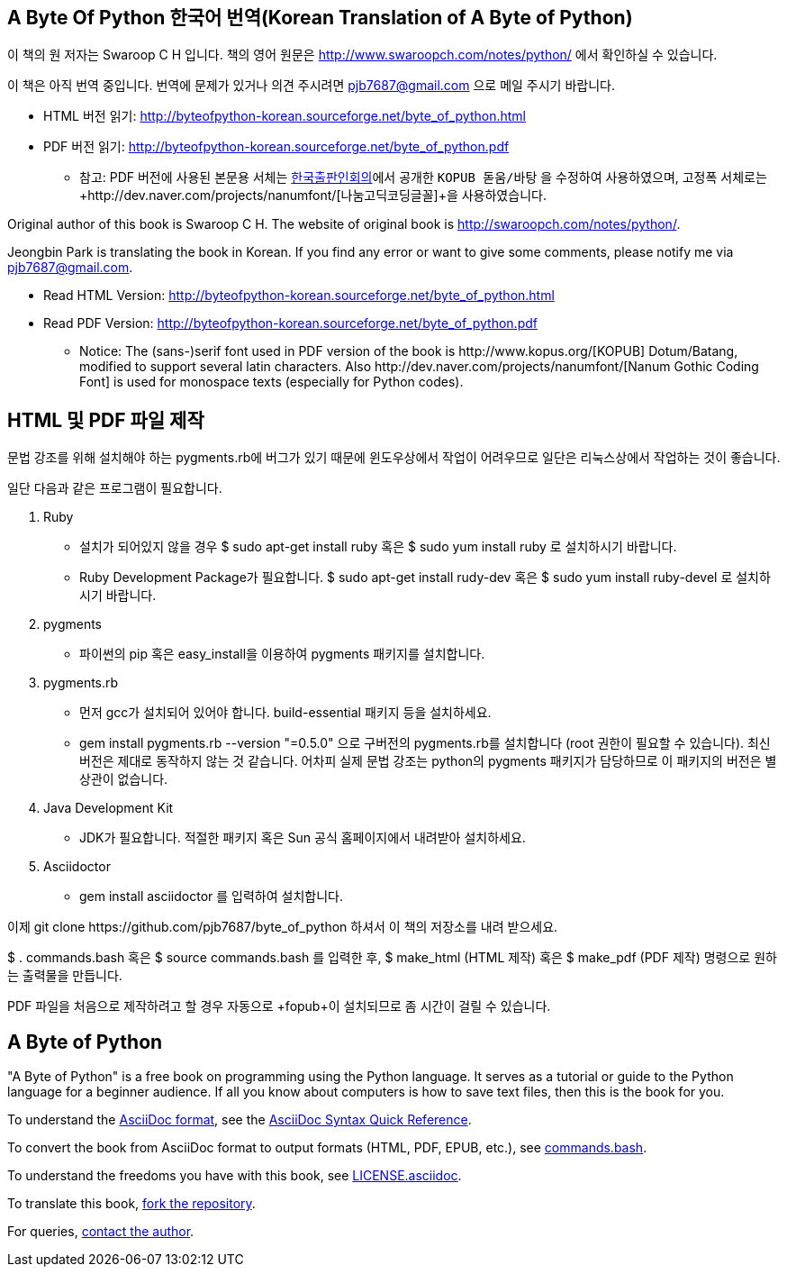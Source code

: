 == A Byte Of Python 한국어 번역(Korean Translation of A Byte of Python)

이 책의 원 저자는 Swaroop C H 입니다.
책의 영어 원문은 http://www.swaroopch.com/notes/python/[http://www.swaroopch.com/notes/python/] 에서 확인하실 수 있습니다.

이 책은 아직 번역 중입니다.
번역에 문제가 있거나 의견 주시려면 pjb7687@gmail.com 으로 메일 주시기 바랍니다.

- HTML 버전 읽기: http://byteofpython-korean.sourceforge.net/byte_of_python.html
- PDF 버전 읽기: http://byteofpython-korean.sourceforge.net/byte_of_python.pdf
 * 참고: PDF 버전에 사용된 본문용 서체는 http://www.kopus.org/[한국출판인회의]에서 공개한
   `KOPUB 돋움/바탕` 을 수정하여 사용하였으며, 고정폭 서체로는
   +http://dev.naver.com/projects/nanumfont/[나눔고딕코딩글꼴]+을 사용하였습니다.


Original author of this book is Swaroop C H.
The website of original book is http://swaroopch.com/notes/python/[http://swaroopch.com/notes/python/].

Jeongbin Park is translating the book in Korean.
If you find any error or want to give some comments, please notify me via pjb7687@gmail.com.

- Read HTML Version: http://byteofpython-korean.sourceforge.net/byte_of_python.html
- Read PDF Version: http://byteofpython-korean.sourceforge.net/byte_of_python.pdf
 * Notice: The (sans-)serif font used in PDF version of the book is +http://www.kopus.org/[KOPUB] Dotum/Batang+,
   modified to support several latin characters. Also 
   +http://dev.naver.com/projects/nanumfont/[Nanum Gothic Coding Font]+ is used for monospace texts
   (especially for Python codes).
   
== HTML 및 PDF 파일 제작

문법 강조를 위해 설치해야 하는 pygments.rb에 버그가 있기 때문에 윈도우상에서
작업이 어려우므로 일단은 리눅스상에서 작업하는 것이 좋습니다.

일단 다음과 같은 프로그램이 필요합니다.

1. Ruby
 - 설치가 되어있지 않을 경우 +$ sudo apt-get install ruby+ 혹은 +$ sudo yum install ruby+ 로 설치하시기 바랍니다.
 - Ruby Development Package가 필요합니다. +$ sudo apt-get install rudy-dev+ 혹은 +$ sudo yum install ruby-devel+ 로
 설치하시기 바랍니다.
2. pygments
 - 파이썬의 pip 혹은 easy_install을 이용하여 pygments 패키지를 설치합니다.
3. pygments.rb
 - 먼저 gcc가 설치되어 있어야 합니다. build-essential 패키지 등을 설치하세요.
 - +gem install pygments.rb --version "=0.5.0"+ 으로 구버전의 pygments.rb를 설치합니다
 (root 권한이 필요할 수 있습니다). 최신버전은 제대로 동작하지 않는 것 같습니다. 어차피
 실제 문법 강조는 python의 pygments 패키지가 담당하므로 이 패키지의 버전은 별 상관이 없습니다.
4. Java Development Kit
 - JDK가 필요합니다. 적절한 패키지 혹은 Sun 공식 홈페이지에서 내려받아 설치하세요.
5. Asciidoctor
 - +gem install asciidoctor+ 를 입력하여 설치합니다.

이제 +git clone https://github.com/pjb7687/byte_of_python+ 하셔서 이 책의 저장소를 내려 받으세요.

+$ . commands.bash+ 혹은 +$ source commands.bash+ 를 입력한 후,
+$ make_html+ (HTML 제작) 혹은 +$ make_pdf+ (PDF 제작) 명령으로 원하는 출력물을 만듭니다.

PDF 파일을 처음으로 제작하려고 할 경우 자동으로 +fopub+이 설치되므로 좀 시간이 걸릴 수 있습니다.

== A Byte of Python

"A Byte of Python" is a free book on programming using the Python language. It serves as a tutorial
or guide to the Python language for a beginner audience. If all you know about computers is how to
save text files, then this is the book for you.

To understand the http://asciidoctor.org/docs/what-is-asciidoc/[AsciiDoc format], see the
http://asciidoctor.org/docs/asciidoc-syntax-quick-reference/[AsciiDoc Syntax Quick Reference].

To convert the book from AsciiDoc format to output formats (HTML, PDF, EPUB, etc.), see
https://github.com/swaroopch/byte_of_python/blob/master/commands.bash[commands.bash].

To understand the freedoms you have with this book, see
https://github.com/swaroopch/byte_of_python/blob/master/LICENSE.asciidoc[LICENSE.asciidoc].

To translate this book, https://help.github.com/articles/fork-a-repo[fork the repository].

For queries, http://swaroopch.com/contact/[contact the author].
